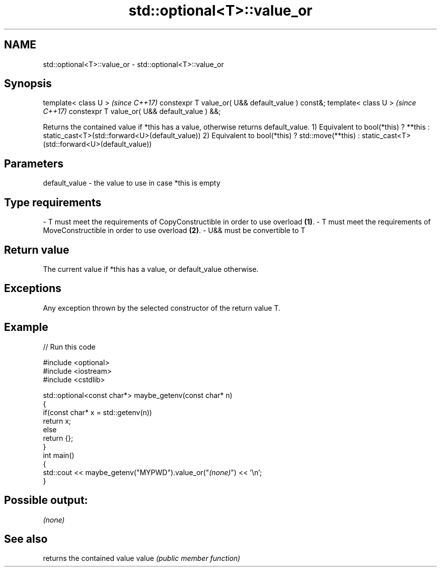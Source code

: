 .TH std::optional<T>::value_or 3 "2020.03.24" "http://cppreference.com" "C++ Standard Libary"
.SH NAME
std::optional<T>::value_or \- std::optional<T>::value_or

.SH Synopsis

template< class U >                                \fI(since C++17)\fP
constexpr T value_or( U&& default_value ) const&;
template< class U >                                \fI(since C++17)\fP
constexpr T value_or( U&& default_value ) &&;

Returns the contained value if *this has a value, otherwise returns default_value.
1) Equivalent to bool(*this) ? **this : static_cast<T>(std::forward<U>(default_value))
2) Equivalent to bool(*this) ? std::move(**this) : static_cast<T>(std::forward<U>(default_value))

.SH Parameters


default_value - the value to use in case *this is empty
.SH Type requirements
-
T must meet the requirements of CopyConstructible in order to use overload \fB(1)\fP.
-
T must meet the requirements of MoveConstructible in order to use overload \fB(2)\fP.
-
U&& must be convertible to T


.SH Return value

The current value if *this has a value, or default_value otherwise.

.SH Exceptions

Any exception thrown by the selected constructor of the return value T.

.SH Example


// Run this code

  #include <optional>
  #include <iostream>
  #include <cstdlib>

  std::optional<const char*> maybe_getenv(const char* n)
  {
      if(const char* x = std::getenv(n))
         return x;
      else
         return {};
  }
  int main()
  {
       std::cout << maybe_getenv("MYPWD").value_or("\fI(none)\fP") << '\\n';
  }

.SH Possible output:

  \fI(none)\fP


.SH See also


      returns the contained value
value \fI(public member function)\fP




